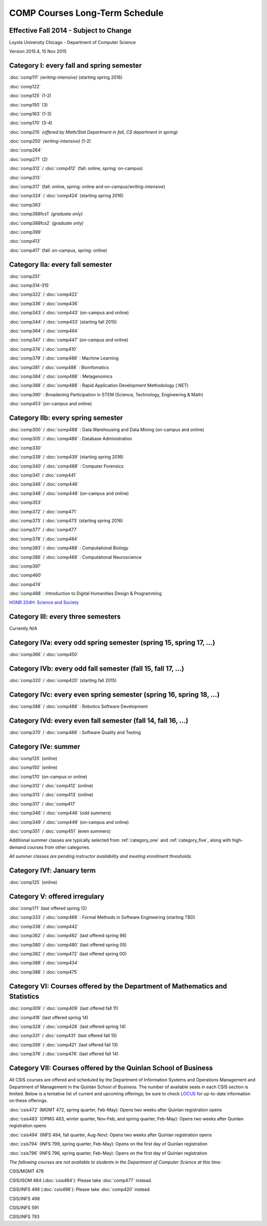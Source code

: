 COMP Courses Long-Term Schedule
===================================

Effective Fall 2014 - Subject to Change
----------------------------------------

Loyola University Chicago - Department of Computer Science

Version 2015.4, 15 Nov 2015

.. _category_one:

Category I: every fall and spring semester
-------------------------------------------

:doc:`comp111` *(writing-intensive)* (starting spring 2016) 

:doc:`comp122`

:doc:`comp125` (1-2)

:doc:`comp150` (3)

:doc:`comp163` (1-3)

:doc:`comp170` (3-4)

:doc:`comp215` *(offered by Math/Stat Department in fall, CS department in spring)*

:doc:`comp250` *(writing-intensive)* (1-2)

:doc:`comp264`

:doc:`comp271` (2)

:doc:`comp312` / :doc:`comp412` (fall: online, spring: on-campus)

:doc:`comp313`

:doc:`comp317` (fall: online, spring: online and on-campus/*writing-intensive*)

:doc:`comp324` / :doc:`comp424` (starting spring 2016) 

:doc:`comp363`

:doc:`comp388fcs1` *(graduate only)*

:doc:`comp388fcs2` *(graduate only)*

:doc:`comp399`

:doc:`comp413`

:doc:`comp417` (fall: on-campus, spring: online)

.. _category_two_a:

Category IIa: every fall semester
----------------------------------

:doc:`comp251`

:doc:`comp314-315`

:doc:`comp322` / :doc:`comp422`

:doc:`comp336` / :doc:`comp436`

:doc:`comp343` / :doc:`comp443` (on-campus and online)

:doc:`comp344` / :doc:`comp433` (starting fall 2015) 

:doc:`comp364` / :doc:`comp464`

:doc:`comp347` / :doc:`comp447` (on-campus and online)

:doc:`comp374` / :doc:`comp410`

:doc:`comp379` / :doc:`comp488` : Machine Learning

:doc:`comp381` / :doc:`comp488` : Bioinfomatics

:doc:`comp384` / :doc:`comp488` : Metagenomics 

:doc:`comp388` / :doc:`comp488` : Rapid Application Development Methodology (.NET)

:doc:`comp390` : Broadening Participation in STEM (Science, Technology, Engineering & Math)

:doc:`comp453` (on-campus and online)

.. _category_two_b:

Category IIb: every spring semester
------------------------------------

:doc:`comp300` / :doc:`comp488` : Data Warehousing and Data Mining (on-campus and online)

:doc:`comp305` / :doc:`comp488` : Database Administration

:doc:`comp330`

:doc:`comp339` / :doc:`comp439` (starting spring 2016)

:doc:`comp340` / :doc:`comp488` : Computer Forensics

:doc:`comp341` / :doc:`comp441`

:doc:`comp346` / :doc:`comp446`

:doc:`comp348` / :doc:`comp448` (on-campus and online)

:doc:`comp353`

:doc:`comp372` / :doc:`comp471`

:doc:`comp373` / :doc:`comp473` (starting spring 2016) 

:doc:`comp377` / :doc:`comp477`

:doc:`comp378` / :doc:`comp484`

:doc:`comp383` / :doc:`comp488` : Computational Biology 

:doc:`comp386` / :doc:`comp488` : Computational Neuroscience 

:doc:`comp397`

:doc:`comp460`

:doc:`comp474`

:doc:`comp488` : Introduction to Digital Humanities Design & Programming

.. :doc:`comp388` / :doc:`comp488` : Technology and Entrepreneurship Seminar (*engaged learning section*, starting spring 2016) 

`HONR 204H: Science and Society <http://www.luc.edu/honors/courses.shtml#Science%20and%20Society>`_

.. _category_three:

Category III: every three semesters
----------------------------------------------------------------------

Currently N/A

.. _category_four_a:

Category IVa: every odd spring semester (spring 15, spring 17, …)
------------------------------------------------------------------

:doc:`comp366` / :doc:`comp450`

.. _category_four_b:

Category IVb: every odd fall semester (fall 15, fall 17, …)
------------------------------------------------------------

:doc:`comp320` / :doc:`comp420` (starting fall 2015)

.. _category_four_c:

Category IVc: every even spring semester (spring 16, spring 18, …)
-------------------------------------------------------------------

:doc:`comp388` / :doc:`comp488` : Robotics Software Development

.. _category_four_d:

Category IVd: every even fall semester (fall 14, fall 16, …)
-------------------------------------------------------------

:doc:`comp370` / :doc:`comp488` : Software Quality and Testing

.. _category_four_e:

Category IVe: summer
---------------------

:doc:`comp125` (online)

:doc:`comp150` (online)

:doc:`comp170` (on-campus or online)

:doc:`comp312` / :doc:`comp412` (online) 

:doc:`comp313` / :doc:`comp413` (online) 

:doc:`comp317` / :doc:`comp417`

:doc:`comp346` / :doc:`comp446` (odd summers)

:doc:`comp349` / :doc:`comp449` (on-campus and online) 

:doc:`comp351` / :doc:`comp451` (even summers)


Additional summer classes are typically selected from
:ref:`category_one` and :ref:`category_five`, along with high-demand
courses from other categories.

.. the subsection of :ref:`category_three`corresponding to the
   preceding fall; e.g., :ref:`category_three_c` for summer 13,
   :ref:`category_three_b` for summer 14, and :ref:`category_three_a` for
   summer 15.

*All summer classes are pending instructor availability and meeting enrollment thresholds.*

.. _category_four_f:

Category IVf: January term
--------------------------

:doc:`comp125` (online)

.. _category_five:

Category V: offered irregulary
-------------------------------

:doc:`comp171` (last offered spring 12)

:doc:`comp333` / :doc:`comp488` :  Formal Methods in Software Engineering (starting TBD)

:doc:`comp338` / :doc:`comp442`

:doc:`comp362` / :doc:`comp462` (last offered spring 98)

:doc:`comp380` / :doc:`comp480` (last offered spring 05)

:doc:`comp382` / :doc:`comp472` (last offered spring 00)

:doc:`comp388` / :doc:`comp434`

:doc:`comp388` / :doc:`comp475`

.. _category_six:

Category VI: Courses offered by the Department of Mathematics and Statistics
-----------------------------------------------------------------------------

:doc:`comp309` / :doc:`comp409` (last offered fall 11)

:doc:`comp418` (last offered spring 14)

:doc:`comp328` / :doc:`comp428` (last offered spring 14)

:doc:`comp331` / :doc:`comp431` (last offered fall 15)

:doc:`comp356` / :doc:`comp421` (last offered fall 13)

:doc:`comp376` / :doc:`comp476` (last offered fall 14)

.. _category_seven:

Category VII: Courses offered by the Quinlan School of Business
---------------------------------------------------------------

All CSIS courses are offered and scheduled by the Department of
Information Systems and Operations Management and Department of
Management in the Quinlan School of Business. The number of available
seats in each CSIS section is limited. Below is a tentative list of
current and upcoming offerings; be sure to check `LOCUS
<http://www.luc.edu/locus/>`_ for up-to-date information on these
offerings.

:doc:`csis472` (MGMT 472, spring quarter, Feb-May): Opens two weeks after Quinlan registration opens

:doc:`csis483` (OPMG 483, winter quarter, Nov-Feb, and spring quarter, Feb-May): Opens two weeks after Quinlan registration opens

:doc:`csis494` (INFS 494, fall quarter, Aug-Nov): Opens two weeks after Quinlan registration opens

:doc:`csis794` (INFS 799, spring quarter, Feb-May): Opens on the first day of Quinlan registration

:doc:`csis796` (INFS 796, spring quarter, Feb-May): Opens on the first day of Quinlan registration

*The following courses are not available to students in the Department of Computer Science at this time:*

CSIS/MGMT 478

CSIS/ISOM 484 (:doc:`csis484`): Please take :doc:`comp477` instead.

CSIS/INFS 496 (:doc:`csis496`): Please take :doc:`comp420` instead.

CSIS/INFS 498

CSIS/INFS 591

CSIS/INFS 793
